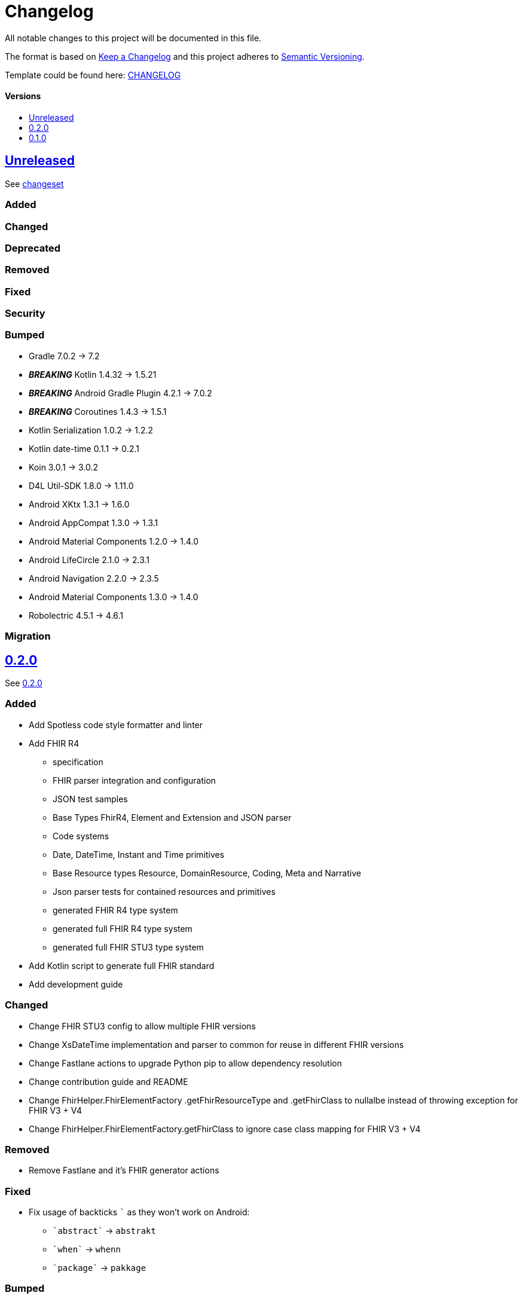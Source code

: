 = Changelog
:link-repository: https://github.com/d4l-data4life/hc-fhir-sdk-kmp
:doctype: article
:toc: macro
:toclevels: 1
:toc-title:
:icons: font
:imagesdir: assets/images
ifdef::env-github[]
:warning-caption: :warning:
:caution-caption: :fire:
:important-caption: :exclamation:
:note-caption: :paperclip:
:tip-caption: :bulb:
endif::[]

All notable changes to this project will be documented in this file.

The format is based on http://keepachangelog.com/en/1.0.0/[Keep a Changelog]
and this project adheres to http://semver.org/spec/v2.0.0.html[Semantic Versioning].

Template could be found here: link:https://github.com/d4l-data4life/hc-readme-template/blob/main/TEMPLATE_CHANGELOG.adoc[CHANGELOG]

[discrete]
==== Versions

toc::[]

== link:{link-repository}/releases/latest[Unreleased]

See link:{link-repository}/compare/v0.2.0...main[changeset]

=== Added

=== Changed

=== Deprecated

=== Removed

=== Fixed

=== Security

=== Bumped

* Gradle 7.0.2 -> 7.2
* *_BREAKING_* Kotlin 1.4.32 -> 1.5.21
* *_BREAKING_* Android Gradle Plugin 4.2.1 -> 7.0.2
* *_BREAKING_* Coroutines 1.4.3 -> 1.5.1
* Kotlin Serialization 1.0.2 -> 1.2.2
* Kotlin date-time 0.1.1 -> 0.2.1
* Koin 3.0.1 -> 3.0.2
* D4L Util-SDK 1.8.0 -> 1.11.0
* Android XKtx 1.3.1 -> 1.6.0
* Android AppCompat 1.3.0 -> 1.3.1
* Android Material Components 1.2.0 -> 1.4.0
* Android LifeCircle 2.1.0 -> 2.3.1
* Android Navigation 2.2.0 -> 2.3.5
* Android Material Components 1.3.0 -> 1.4.0
* Robolectric 4.5.1 -> 4.6.1

=== Migration

== link:{link-repository}/releases/tag/v0.2.0[0.2.0]

See link:{link-repository}/compare/v0.1.0...0.2.0[0.2.0]

=== Added

* Add Spotless code style formatter and linter
* Add FHIR R4
** specification
** FHIR parser integration and configuration
** JSON test samples
** Base Types FhirR4, Element and Extension and JSON parser
** Code systems
** Date, DateTime, Instant and Time primitives
** Base Resource types Resource, DomainResource, Coding, Meta and Narrative
** Json parser tests for contained resources and primitives
** generated FHIR R4 type system
** generated full FHIR R4 type system
** generated full FHIR STU3 type system
* Add Kotlin script to generate full FHIR standard
* Add development guide

=== Changed

* Change FHIR STU3 config to allow multiple FHIR versions
* Change XsDateTime implementation and parser to common for reuse in different FHIR versions
* Change Fastlane actions to upgrade Python pip to allow dependency resolution
* Change contribution guide and README
* Change FhirHelper.FhirElementFactory .getFhirResourceType and .getFhirClass to nullalbe instead of throwing exception for FHIR V3 + V4
* Change FhirHelper.FhirElementFactory.getFhirClass to ignore case class mapping for FHIR V3 + V4

=== Removed

* Remove Fastlane and it's FHIR generator actions

=== Fixed

:backtick: `
* Fix usage of backticks `{backtick}` as they won't work on Android:
** `{backtick}abstract{backtick}` -> `abstrakt`
** `{backtick}when{backtick}` -> `whenn`
** `{backtick}package{backtick}` -> `pakkage`

=== Bumped

* Bump Gradle 6.8.2 -> 6.8.3
* Bump Android Studio 4.1.2 -> 4.2.1
* Bump Kotlin 1.4.21 -> 1.4.32
* Bump Kotlin Serialization 1.0.1 -> 1.1.0
* Bump Kotlin DateTime 0.1.1 -> 0.2.0
* Bump AndroidX KTX 1.3.1 -> 1.3.2
* Bump AndroidX ConstrainLayout 2.0.1 -> 2.0.4
* Bump JUnit 4.13 -> 4.13.2
* Bump Mockk 1.10.0 -> 1.11.0
* Bump Kotlin Coroutines 1.3.9-native-mt -> 1.4.3-native-mt
* Bump Python 3.7.8 -> 3.7.9
* Bump Ruby 2.7.3

=== Migration

* You need to replace following properties for FHIR3 types `Medication`, `Signature`, `Timing` and `ValueSet`:
** `{backtick}abstract{backtick}` -> `abstrakt`
** `{backtick}when{backtick}` -> `whenn`
** `{backtick}package{backtick}` -> `pakkage`

== link:{link-repository}/releases/tag/v0.1.0[0.1.0]

=== Added

* Add inital project setup from our template repository
* Add link:https://github.com/gesundheitscloud/fhir-parser[FHIR specification parser] a fork of link:https://github.com/smart-on-fhir/fhir-parser[SMART on FHIR - Python FHIR Parser] as Git subproject pointing to `hc-fhir` branch
* Add link:http://hl7.org/fhir/STU3-3.0.1.zip[FHIR specification 3.0.1] from link:http://hl7.org/fhir/directory.html[FHIR Publication History]
* Add FHIR STU3 Json parser based on link:https://github.com/Kotlin/kotlinx.serialization[Kotlin Serialization]
* Add datetime classes and parsers to serialize FHIR date primitives
* Add link:https://fastlane.tools[Fastlane] and a fastlane action `fhir-kotlin` to generate Kotlin models using the `fhir-spec-parser`
* Add FHIR generation config
* Add generated FHIR code systems
* Add generated FHIR base models
* Add test FHIR json examples
* Add generated FHIR models
* Add code of conduct
* Add contained resource parsing support
* Add FHIR primitives: Bool, Decimal, Integer, PositiveInteger, UnsignedInteger
* Add FHIR primitives: Date, DateTime, Time, Instant
* Add Kotlin KMP datetime SDK 0.1.1
* Add generated FHIR JUnit tests

=== Changed

* Change template project to prepare for FHIR SDK implementation
* Change CI label configuration
* Change generated models to use FHIR primitives for numbers, datetime and boolean

=== Removed

* Remove generation date from models -> git tracks time already

=== Bumped

* Bump AndroidStudio 4.0.1 to 4.1.2
* Bump Gradle 6.6.1 -> 6.8.2
